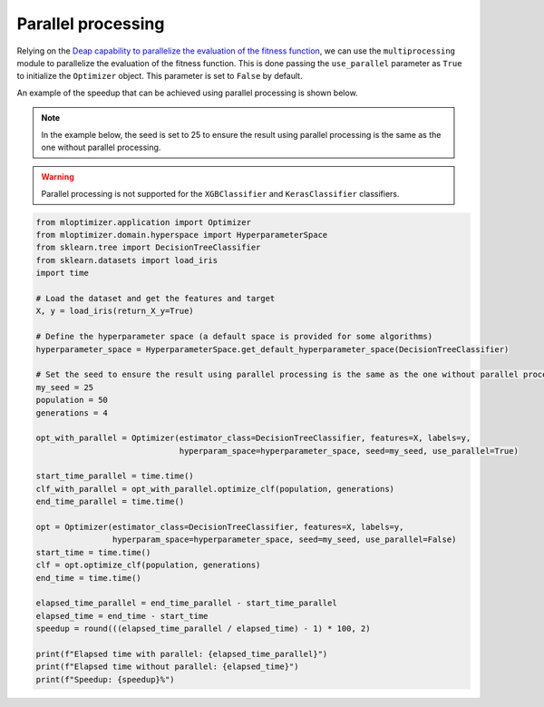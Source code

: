 Parallel processing
===================

Relying on the
`Deap capability to parallelize the evaluation of the fitness function
<https://deap.readthedocs.io/en/master/tutorials/basic/part4.html>`__,
we can use the ``multiprocessing`` module to parallelize the evaluation of the fitness function.
This is done passing the ``use_parallel`` parameter as ``True`` to initialize the ``Optimizer`` object.
This parameter is set to ``False`` by default.

An example of the speedup that can be achieved using parallel processing is shown below.

.. note::
   In the example below, the seed is set to 25 to ensure the result using parallel processing is the same as the one without parallel processing.

.. warning::
   Parallel processing is not supported for the ``XGBClassifier`` and ``KerasClassifier`` classifiers.

.. code-block:: python

    from mloptimizer.application import Optimizer
    from mloptimizer.domain.hyperspace import HyperparameterSpace
    from sklearn.tree import DecisionTreeClassifier
    from sklearn.datasets import load_iris
    import time

    # Load the dataset and get the features and target
    X, y = load_iris(return_X_y=True)

    # Define the hyperparameter space (a default space is provided for some algorithms)
    hyperparameter_space = HyperparameterSpace.get_default_hyperparameter_space(DecisionTreeClassifier)

    # Set the seed to ensure the result using parallel processing is the same as the one without parallel processing
    my_seed = 25
    population = 50
    generations = 4

    opt_with_parallel = Optimizer(estimator_class=DecisionTreeClassifier, features=X, labels=y,
                                  hyperparam_space=hyperparameter_space, seed=my_seed, use_parallel=True)

    start_time_parallel = time.time()
    clf_with_parallel = opt_with_parallel.optimize_clf(population, generations)
    end_time_parallel = time.time()

    opt = Optimizer(estimator_class=DecisionTreeClassifier, features=X, labels=y,
                    hyperparam_space=hyperparameter_space, seed=my_seed, use_parallel=False)
    start_time = time.time()
    clf = opt.optimize_clf(population, generations)
    end_time = time.time()

    elapsed_time_parallel = end_time_parallel - start_time_parallel
    elapsed_time = end_time - start_time
    speedup = round(((elapsed_time_parallel / elapsed_time) - 1) * 100, 2)

    print(f"Elapsed time with parallel: {elapsed_time_parallel}")
    print(f"Elapsed time without parallel: {elapsed_time}")
    print(f"Speedup: {speedup}%")

